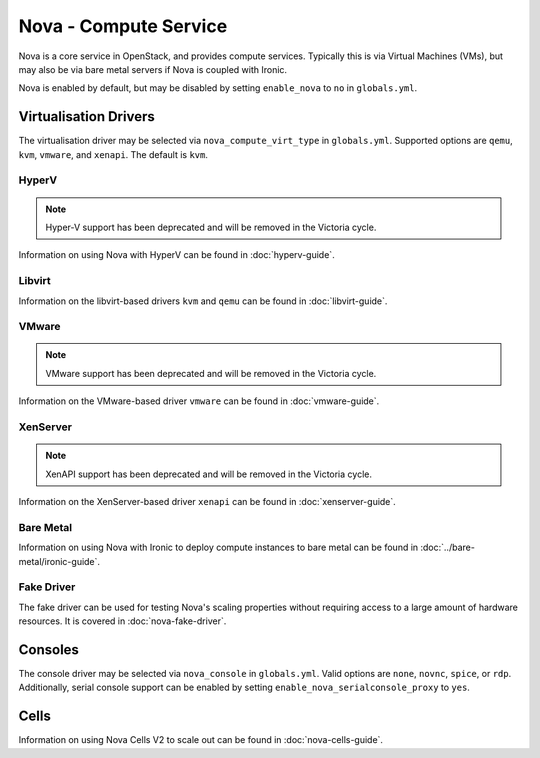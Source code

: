 ======================
Nova - Compute Service
======================

Nova is a core service in OpenStack, and provides compute services. Typically
this is via Virtual Machines (VMs), but may also be via bare metal servers if
Nova is coupled with Ironic.

Nova is enabled by default, but may be disabled by setting ``enable_nova`` to
``no`` in ``globals.yml``.

Virtualisation Drivers
======================

The virtualisation driver may be selected via ``nova_compute_virt_type`` in
``globals.yml``. Supported options are ``qemu``, ``kvm``, ``vmware``, and
``xenapi``. The default is ``kvm``.

HyperV
------

.. note::

   Hyper-V support has been deprecated and will be removed in the Victoria cycle.

Information on using Nova with HyperV can be found in :doc:`hyperv-guide`.

Libvirt
-------

Information on the libvirt-based drivers ``kvm`` and ``qemu`` can be found in
:doc:`libvirt-guide`.

VMware
------

.. note::

   VMware support has been deprecated and will be removed in the Victoria cycle.

Information on the VMware-based driver ``vmware`` can be found in
:doc:`vmware-guide`.

XenServer
---------

.. note::

   XenAPI support has been deprecated and will be removed in the Victoria cycle.

Information on the XenServer-based driver ``xenapi`` can be found in
:doc:`xenserver-guide`.

Bare Metal
----------

Information on using Nova with Ironic to deploy compute instances to bare metal
can be found in :doc:`../bare-metal/ironic-guide`.

Fake Driver
-----------

The fake driver can be used for testing Nova's scaling properties without
requiring access to a large amount of hardware resources. It is covered in
:doc:`nova-fake-driver`.

.. _nova-consoles:

Consoles
========

The console driver may be selected via ``nova_console`` in ``globals.yml``.
Valid options are ``none``, ``novnc``, ``spice``, or ``rdp``. Additionally,
serial console support can be enabled by setting
``enable_nova_serialconsole_proxy`` to ``yes``.

Cells
=====

Information on using Nova Cells V2 to scale out can be found in
:doc:`nova-cells-guide`.
